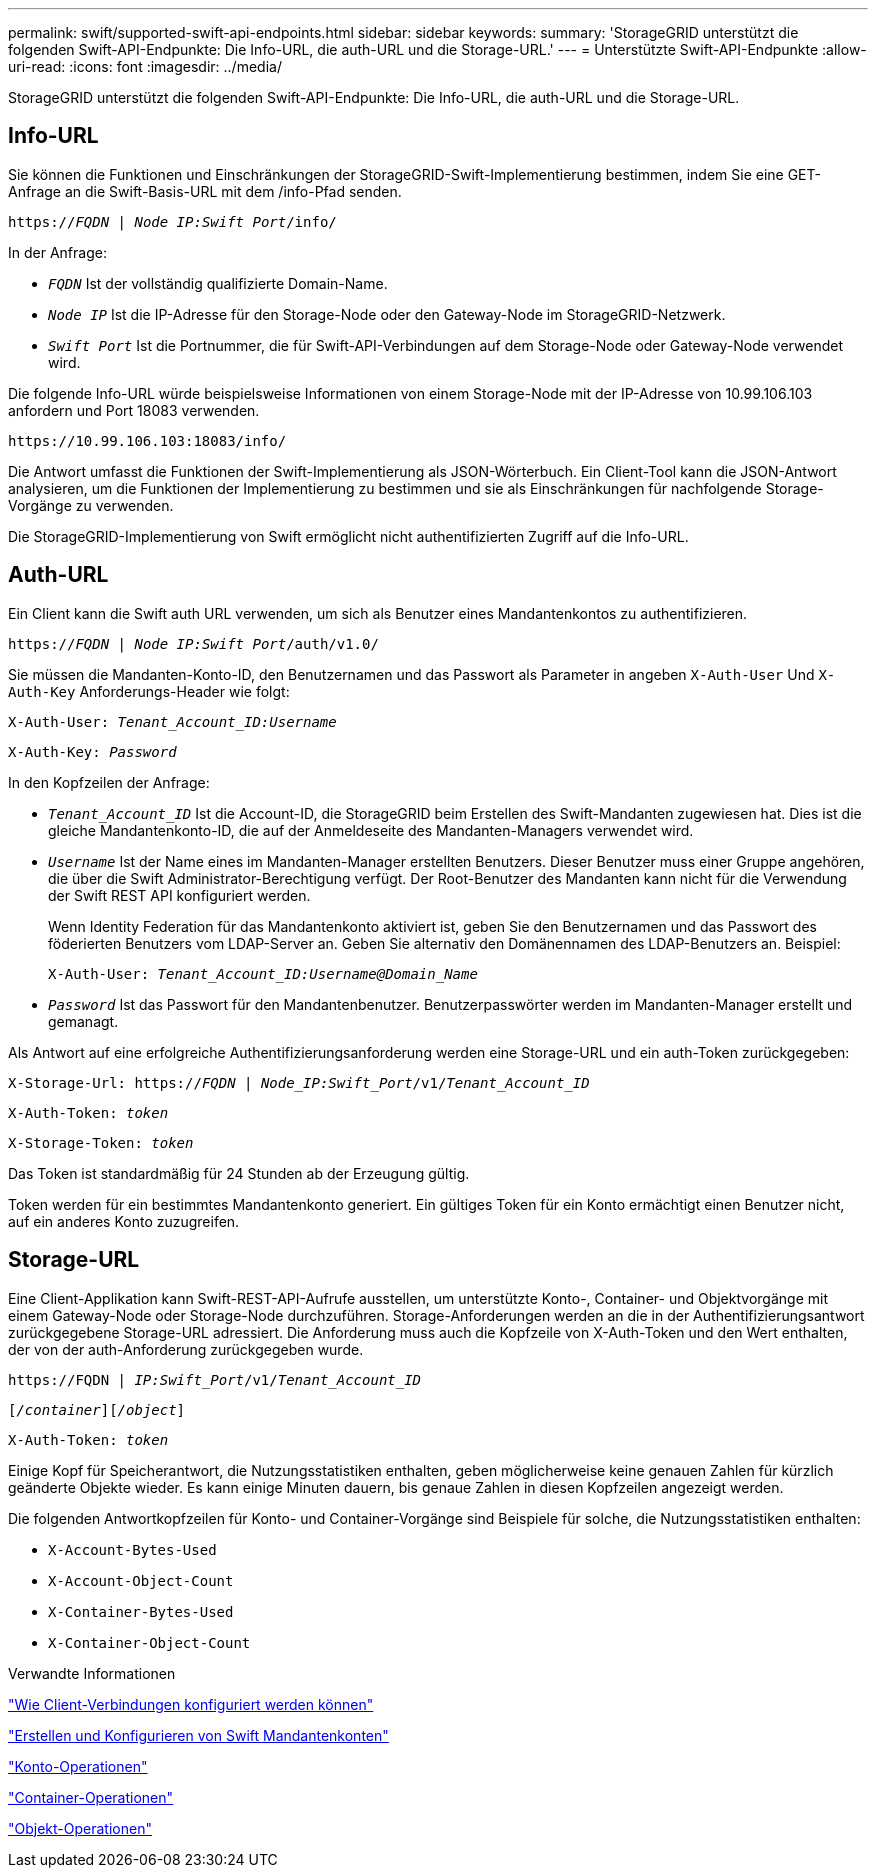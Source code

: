 ---
permalink: swift/supported-swift-api-endpoints.html 
sidebar: sidebar 
keywords:  
summary: 'StorageGRID unterstützt die folgenden Swift-API-Endpunkte: Die Info-URL, die auth-URL und die Storage-URL.' 
---
= Unterstützte Swift-API-Endpunkte
:allow-uri-read: 
:icons: font
:imagesdir: ../media/


[role="lead"]
StorageGRID unterstützt die folgenden Swift-API-Endpunkte: Die Info-URL, die auth-URL und die Storage-URL.



== Info-URL

Sie können die Funktionen und Einschränkungen der StorageGRID-Swift-Implementierung bestimmen, indem Sie eine GET-Anfrage an die Swift-Basis-URL mit dem /info-Pfad senden.

`https://_FQDN_ | _Node IP:Swift Port_/info/`

In der Anfrage:

* `_FQDN_` Ist der vollständig qualifizierte Domain-Name.
* `_Node IP_` Ist die IP-Adresse für den Storage-Node oder den Gateway-Node im StorageGRID-Netzwerk.
* `_Swift Port_` Ist die Portnummer, die für Swift-API-Verbindungen auf dem Storage-Node oder Gateway-Node verwendet wird.


Die folgende Info-URL würde beispielsweise Informationen von einem Storage-Node mit der IP-Adresse von 10.99.106.103 anfordern und Port 18083 verwenden.

`\https://10.99.106.103:18083/info/`

Die Antwort umfasst die Funktionen der Swift-Implementierung als JSON-Wörterbuch. Ein Client-Tool kann die JSON-Antwort analysieren, um die Funktionen der Implementierung zu bestimmen und sie als Einschränkungen für nachfolgende Storage-Vorgänge zu verwenden.

Die StorageGRID-Implementierung von Swift ermöglicht nicht authentifizierten Zugriff auf die Info-URL.



== Auth-URL

Ein Client kann die Swift auth URL verwenden, um sich als Benutzer eines Mandantenkontos zu authentifizieren.

`https://_FQDN_ | _Node IP:Swift Port_/auth/v1.0/`

Sie müssen die Mandanten-Konto-ID, den Benutzernamen und das Passwort als Parameter in angeben `X-Auth-User` Und `X-Auth-Key` Anforderungs-Header wie folgt:

`X-Auth-User: _Tenant_Account_ID:Username_`

`X-Auth-Key: _Password_`

In den Kopfzeilen der Anfrage:

* `_Tenant_Account_ID_` Ist die Account-ID, die StorageGRID beim Erstellen des Swift-Mandanten zugewiesen hat. Dies ist die gleiche Mandantenkonto-ID, die auf der Anmeldeseite des Mandanten-Managers verwendet wird.
* `_Username_` Ist der Name eines im Mandanten-Manager erstellten Benutzers. Dieser Benutzer muss einer Gruppe angehören, die über die Swift Administrator-Berechtigung verfügt. Der Root-Benutzer des Mandanten kann nicht für die Verwendung der Swift REST API konfiguriert werden.
+
Wenn Identity Federation für das Mandantenkonto aktiviert ist, geben Sie den Benutzernamen und das Passwort des föderierten Benutzers vom LDAP-Server an. Geben Sie alternativ den Domänennamen des LDAP-Benutzers an. Beispiel:

+
`X-Auth-User: _Tenant_Account_ID:Username@Domain_Name_`

* `_Password_` Ist das Passwort für den Mandantenbenutzer. Benutzerpasswörter werden im Mandanten-Manager erstellt und gemanagt.


Als Antwort auf eine erfolgreiche Authentifizierungsanforderung werden eine Storage-URL und ein auth-Token zurückgegeben:

`X-Storage-Url: https://_FQDN_ | _Node_IP:Swift_Port_/v1/_Tenant_Account_ID_`

`X-Auth-Token: _token_`

`X-Storage-Token: _token_`

Das Token ist standardmäßig für 24 Stunden ab der Erzeugung gültig.

Token werden für ein bestimmtes Mandantenkonto generiert. Ein gültiges Token für ein Konto ermächtigt einen Benutzer nicht, auf ein anderes Konto zuzugreifen.



== Storage-URL

Eine Client-Applikation kann Swift-REST-API-Aufrufe ausstellen, um unterstützte Konto-, Container- und Objektvorgänge mit einem Gateway-Node oder Storage-Node durchzuführen. Storage-Anforderungen werden an die in der Authentifizierungsantwort zurückgegebene Storage-URL adressiert. Die Anforderung muss auch die Kopfzeile von X-Auth-Token und den Wert enthalten, der von der auth-Anforderung zurückgegeben wurde.

`\https://FQDN | _IP:Swift_Port_/v1/_Tenant_Account_ID_`

`[_/container_][_/object_]`

`X-Auth-Token: _token_`

Einige Kopf für Speicherantwort, die Nutzungsstatistiken enthalten, geben möglicherweise keine genauen Zahlen für kürzlich geänderte Objekte wieder. Es kann einige Minuten dauern, bis genaue Zahlen in diesen Kopfzeilen angezeigt werden.

Die folgenden Antwortkopfzeilen für Konto- und Container-Vorgänge sind Beispiele für solche, die Nutzungsstatistiken enthalten:

* `X-Account-Bytes-Used`
* `X-Account-Object-Count`
* `X-Container-Bytes-Used`
* `X-Container-Object-Count`


.Verwandte Informationen
link:configuring-tenant-accounts-and-connections.html["Wie Client-Verbindungen konfiguriert werden können"]

link:configuring-tenant-accounts-and-connections.html["Erstellen und Konfigurieren von Swift Mandantenkonten"]

link:account-operations.html["Konto-Operationen"]

link:container-operations.html["Container-Operationen"]

link:object-operations.html["Objekt-Operationen"]
